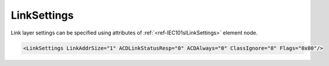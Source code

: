 .. _ref-IEC101slLinkSettings:

LinkSettings
^^^^^^^^^^^^

Link layer settings can be specified using attributes of :ref:`<ref-IEC101slLinkSettings>` element node.

.. include-file:: sections/Include/sample_node.rstinc "" ":ref:`<ref-IEC101slLinkSettings>`"

.. code-block:: none

   <LinkSettings LinkAddrSize="1" ACDLinkStatusResp="0" ACDAlways="0" ClassIgnore="0" Flags="0x00"/>


.. _docref-IEC101slLinkSettingsAttab:

.. include-file:: sections/Include/table_attrs.rstinc "" "IEC60870-5-101 Slave LinkSettings attributess"

.. include-file:: sections/Include/IEC60870_LinkAddrSize.rstinc "" ".. _ref-IEC101slLinkSettingsLinkAddrSize:"

   * :attr:     :xmlref:`ACDLinkStatusResp`
     :val:      0
     :def:      0
     :desc:     [ACD] bit (link control field) value of the 'status of link' response message (**no access demand**)

   * :(attr):
     :val:      1
     :(def):
     :desc:     [ACD] bit (link control field) value of the 'status of link' response message (**access demand**)

   * :attr:     :xmlref:`ACDAlways`
     :val:      0
     :def:      0
     :desc:     [ACD] bit (link control field) in response messages gets set **only if Class 1 data is available**

   * :(attr):
     :val:      1
     :(def):
     :desc:     [ACD] bit (link control field) in response messages is **always** set

   * :attr:     :xmlref:`ClassIgnore`
     :val:      0
     :def:      0
     :desc:     Class of the received message is **being used** to determine either Class 1 or Class 2 data should be sent.

   * :(attr):
     :val:      1
     :(def):
     :desc:     Class of the received message is **ignored**, Class 1 and Class 2 data is sent regadless of the requested Class. :inlinetip:`Please note this functionality is deviation from communication standard and option should be avoided.`

   * :attr:     .. _ref-IEC101slLinkSettingsFlags:

                :xmlref:`Flags`
     :val:      0...255 or 0x00...0xFF
     :def:      0x00
     :desc:     Various settings to enable customized data processing.
		See table :numref:`ref-IEC101slLinkFlagsBits` for description.


.. _ref-IEC101slLinkFlagsBits:

.. include-file:: sections/Include/table_flags.rstinc "" "IEC60870-5-101 Slave Link flags" ":ref:`<ref-IEC101slLinkSettingsFlags>`" "Link flags"

.. include-file:: sections/Include/IEC60870_LinkFlags.rstinc

   * :attr:     Bit 1
     :val:      xxxx.xx0x
     :desc:     **Don't use** single character ACK and NACK responses (0xE5 and 0xA2)

   * :(attr):
     :val:      xxxx.xx1x
     :desc:     **Use** single character ACK and NACK responses (0xE5 and 0xA2)

   * :attr:     Bit 2
     :val:      xxxx.x0xx
     :desc:     [FCB] bit (link control field) **must be zero** in 'status of link' request received from Master station. Leandc will not reply to the 'status of link' request if [FCB] bit is set. 

   * :(attr):
     :val:      xxxx.x1xx
     :desc:     [FCB] bit (link control field) **is ignored** in 'status of link' request received from Master station

   * :attr:     Bits 3...7
     :val:      Any
     :desc:     Bits reserved for future use
